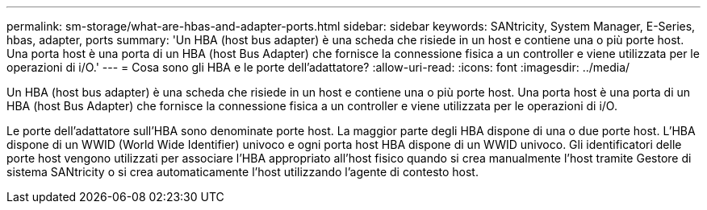 ---
permalink: sm-storage/what-are-hbas-and-adapter-ports.html 
sidebar: sidebar 
keywords: SANtricity, System Manager, E-Series, hbas, adapter, ports 
summary: 'Un HBA (host bus adapter) è una scheda che risiede in un host e contiene una o più porte host. Una porta host è una porta di un HBA (host Bus Adapter) che fornisce la connessione fisica a un controller e viene utilizzata per le operazioni di i/O.' 
---
= Cosa sono gli HBA e le porte dell'adattatore?
:allow-uri-read: 
:icons: font
:imagesdir: ../media/


[role="lead"]
Un HBA (host bus adapter) è una scheda che risiede in un host e contiene una o più porte host. Una porta host è una porta di un HBA (host Bus Adapter) che fornisce la connessione fisica a un controller e viene utilizzata per le operazioni di i/O.

Le porte dell'adattatore sull'HBA sono denominate porte host. La maggior parte degli HBA dispone di una o due porte host. L'HBA dispone di un WWID (World Wide Identifier) univoco e ogni porta host HBA dispone di un WWID univoco. Gli identificatori delle porte host vengono utilizzati per associare l'HBA appropriato all'host fisico quando si crea manualmente l'host tramite Gestore di sistema SANtricity o si crea automaticamente l'host utilizzando l'agente di contesto host.
